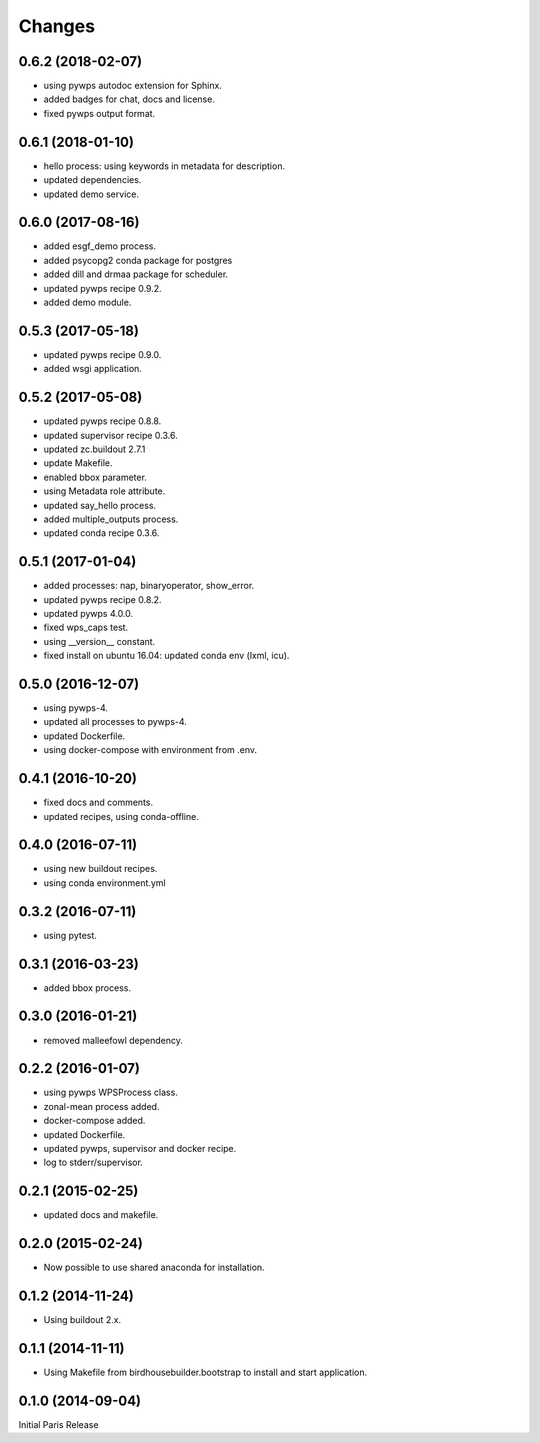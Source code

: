 Changes
*******

0.6.2 (2018-02-07)
==================

* using pywps autodoc extension for Sphinx.
* added badges for chat, docs and license.
* fixed pywps output format.

0.6.1 (2018-01-10)
==================

* hello process: using keywords in metadata for description.
* updated dependencies.
* updated demo service.

0.6.0 (2017-08-16)
==================

* added esgf_demo process.
* added psycopg2 conda package for postgres
* added dill and drmaa package for scheduler.
* updated pywps recipe 0.9.2.
* added demo module.


0.5.3 (2017-05-18)
==================

* updated pywps recipe 0.9.0.
* added wsgi application.


0.5.2 (2017-05-08)
==================

* updated pywps recipe 0.8.8.
* updated supervisor recipe 0.3.6.
* updated zc.buildout 2.7.1
* update Makefile.
* enabled bbox parameter.
* using Metadata role attribute.
* updated say_hello process.
* added multiple_outputs process.
* updated conda recipe 0.3.6.


0.5.1 (2017-01-04)
==================

* added processes: nap, binaryoperator, show_error.
* updated pywps recipe 0.8.2.
* updated pywps 4.0.0.
* fixed wps_caps test.
* using __version__ constant.
* fixed install on ubuntu 16.04: updated conda env (lxml, icu).

0.5.0 (2016-12-07)
==================

* using pywps-4.
* updated all processes to pywps-4.
* updated Dockerfile.
* using docker-compose with environment from .env.

0.4.1 (2016-10-20)
==================

* fixed docs and comments.
* updated recipes, using conda-offline.

0.4.0 (2016-07-11)
==================

* using new buildout recipes.
* using conda environment.yml

0.3.2 (2016-07-11)
==================

* using pytest.

0.3.1 (2016-03-23)
==================

* added bbox process.

0.3.0 (2016-01-21)
==================

* removed malleefowl dependency.

0.2.2 (2016-01-07)
==================

* using pywps WPSProcess class.
* zonal-mean process added.
* docker-compose added.
* updated Dockerfile.
* updated pywps, supervisor and docker recipe.
* log to stderr/supervisor.

0.2.1 (2015-02-25)
==================

* updated docs and makefile.

0.2.0 (2015-02-24)
==================

* Now possible to use shared anaconda for installation.

0.1.2 (2014-11-24)
==================

* Using buildout 2.x.

0.1.1 (2014-11-11)
==================

* Using Makefile from birdhousebuilder.bootstrap to install and start application.


0.1.0 (2014-09-04)
==================

Initial Paris Release
